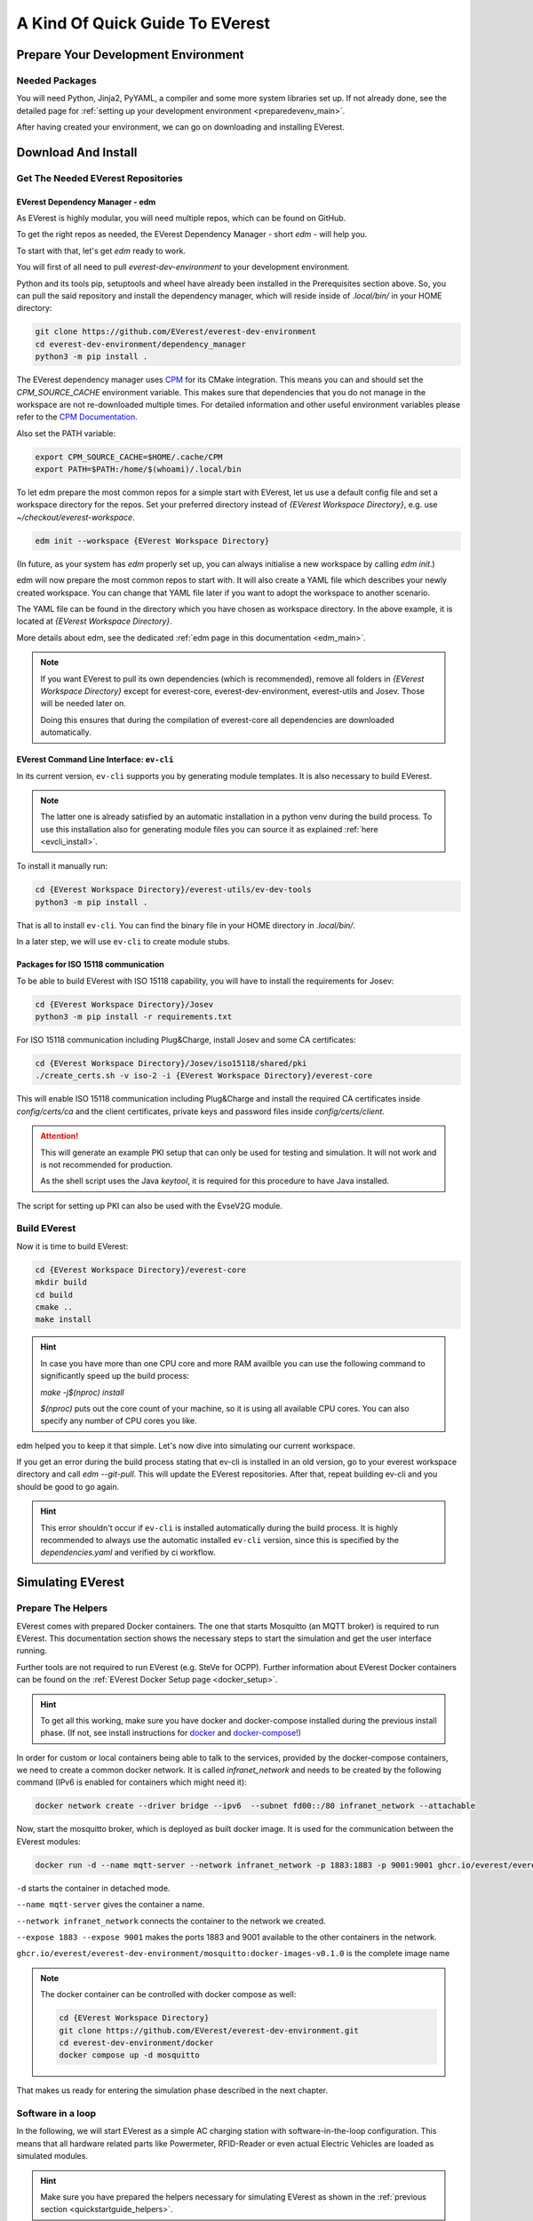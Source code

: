 .. quick_start:

.. _quickstartguide_main:

################################
A Kind Of Quick Guide To EVerest
################################

************************************
Prepare Your Development Environment
************************************

Needed Packages
===============
You will need Python, Jinja2, PyYAML, a compiler and some more system libraries
set up. If not already done, see the detailed page for
:ref:`setting up your development environment <preparedevenv_main>`.

After having created your environment, we can go on downloading and installing
EVerest.

.. _quickstartguide_download_install:

********************
Download And Install
********************

Get The Needed EVerest Repositories
===================================

EVerest Dependency Manager - edm
--------------------------------

As EVerest is highly modular, you will need multiple repos, which can be found
on GitHub.

To get the right repos as needed, the EVerest Dependency Manager - short
`edm` - will help you.

To start with that, let's get `edm` ready to work.

You will first of all need to pull `everest-dev-environment` to your
development environment.

Python and its tools pip, setuptools and wheel have already been installed in
the Prerequisites section above. So, you can pull the said repository and
install the dependency manager, which will reside inside of `.local/bin/` in
your HOME directory:

.. code-block:: bash

  git clone https://github.com/EVerest/everest-dev-environment
  cd everest-dev-environment/dependency_manager
  python3 -m pip install .

The EVerest dependency manager uses
`CPM <https://github.com/cpm-cmake/CPM.cmake>`_ for its CMake integration.
This means you can and should set the `CPM_SOURCE_CACHE` environment variable.
This makes sure that dependencies that you do not manage in the workspace are
not re-downloaded multiple times. For detailed information and other useful
environment variables please refer to the
`CPM Documentation <https://github.com/cpm-cmake/CPM.cmake/blob/master/README.md#CPM_SOURCE_CACHE>`_.

Also set the PATH variable:

.. code-block:: bash

  export CPM_SOURCE_CACHE=$HOME/.cache/CPM
  export PATH=$PATH:/home/$(whoami)/.local/bin

To let edm prepare the most common repos for a simple start with EVerest,
let us use a default config file and set a workspace directory for the repos.
Set your preferred directory instead of `{EVerest Workspace Directory}`, e.g.
use `~/checkout/everest-workspace`.

.. code-block:: bash

  edm init --workspace {EVerest Workspace Directory}

(In future, as your system has `edm` properly set up, you can always
initialise a new workspace by calling `edm init`.)

edm will now prepare the most common repos to start with. It will also create a
YAML file which describes your newly created workspace. You can change that
YAML file later if you want to adopt the workspace to another scenario.

The YAML file can be found in the directory which you have chosen as workspace
directory. In the above example, it is located at
`{EVerest Workspace Directory}`.

More details about edm, see the dedicated
:ref:`edm page in this documentation <edm_main>`.

.. note::

  If you want EVerest to pull its own dependencies (which is recommended),
  remove all folders in `{EVerest Workspace Directory}` except for
  everest-core, everest-dev-environment, everest-utils and Josev. Those will
  be needed later on.
  
  Doing this ensures that during the compilation of everest-core all
  dependencies are downloaded automatically.

EVerest Command Line Interface: ``ev-cli``
----------------------------------------

In its current version, ``ev-cli`` supports you by generating module templates.
It is also necessary to build EVerest.

.. note::

  The latter one is already satisfied by an automatic installation in a python venv during
  the build process. To use this installation also for generating module files you can
  source it as explained :ref:`here <evcli_install>`.

To install it manually run:

.. code-block:: bash

  cd {EVerest Workspace Directory}/everest-utils/ev-dev-tools
  python3 -m pip install .


That is all to install ``ev-cli``. You can find the binary file in your
HOME directory in `.local/bin/`.

In a later step, we will use ``ev-cli`` to create module stubs.

Packages for ISO 15118 communication
------------------------------------

To be able to build EVerest with ISO 15118 capability, you will have to
install the requirements for Josev:

.. code-block:: bash

  cd {EVerest Workspace Directory}/Josev
  python3 -m pip install -r requirements.txt

For ISO 15118 communication including Plug&Charge, install Josev and some CA
certificates:

.. code-block:: bash

  cd {EVerest Workspace Directory}/Josev/iso15118/shared/pki
  ./create_certs.sh -v iso-2 -i {EVerest Workspace Directory}/everest-core

This will enable ISO 15118 communication including Plug&Charge and install the
required CA certificates inside `config/certs/ca` and the client certificates,
private keys and password files inside `config/certs/client`.

.. attention::

  This will generate an example PKI setup that can only be used for testing
  and simulation. It will not work and is not recommended for production.

  As the shell script uses the Java `keytool`, it is required for this
  procedure to have Java installed.

The script for setting up PKI can also be used with the EvseV2G module.

Build EVerest
=============

Now it is time to build EVerest:

.. code-block:: bash

  cd {EVerest Workspace Directory}/everest-core
  mkdir build
  cd build
  cmake ..
  make install

.. hint::

  In case you have more than one CPU core and more RAM availble you can use the
  following command to significantly speed up the build process:

  *make -j$(nproc) install*

  *$(nproc)* puts out the core count of your machine, so it is using all
  available CPU cores. You can also specify any number of CPU cores you like.

edm helped you to keep it that simple. Let's now dive into simulating our
current workspace.

If you get an error during the build process stating that ev-cli is installed
in an old version, go to your everest workspace directory and call *edm
--git-pull*. This will update the EVerest repositories. After that, repeat
building ev-cli and you should be good to go again.

.. hint::

  This error shouldn't occur if ``ev-cli`` is installed automatically during the build process.
  It is highly recommended to always use the automatic installed ``ev-cli`` version, since this
  is specified by the `dependencies.yaml` and verified by ci workflow.

.. _quickstartguide_simulate:

******************
Simulating EVerest
******************

.. _quickstartguide_helpers:

Prepare The Helpers
===================
EVerest comes with prepared Docker containers. The one that starts Mosquitto
(an MQTT broker) is required to run EVerest. This documentation section shows
the necessary steps to start the simulation and get the user interface running.

Further tools are not required to run EVerest (e.g. SteVe for OCPP). Further
information about EVerest Docker containers can be found on the
:ref:`EVerest Docker Setup page <docker_setup>`.

.. hint::
  To get all this working, make sure you have docker and docker-compose installed during the previous install phase. (If not, see install instructions for `docker <https://docs.docker.com/engine/install/#server>`_ and `docker-compose <https://docs.docker.com/compose/install/#install-compose)>`_!)

In order for custom or local containers being able to talk to the services,
provided by the docker-compose containers, we need to create a common docker
network. It is called `infranet_network` and needs to be created by the
following command (IPv6 is enabled for containers which might need it):

.. code-block:: bash

  docker network create --driver bridge --ipv6  --subnet fd00::/80 infranet_network --attachable

Now, start the mosquitto broker, which is deployed as built docker image.
It is used for the communication between the EVerest modules:

.. code-block:: bash

  docker run -d --name mqtt-server --network infranet_network -p 1883:1883 -p 9001:9001 ghcr.io/everest/everest-dev-environment/mosquitto:docker-images-v0.1.0

``-d`` starts the container in detached mode.

``--name mqtt-server`` gives the container a name.

``--network infranet_network`` connects the container to the network we created.

``--expose 1883 --expose 9001`` makes the ports 1883 and 9001 available to the
other containers in the network.

``ghcr.io/everest/everest-dev-environment/mosquitto:docker-images-v0.1.0`` is the complete image name

.. note::

  The docker container can be controlled with docker compose as well:

  .. code-block:: bash

    cd {EVerest Workspace Directory}
    git clone https://github.com/EVerest/everest-dev-environment.git
    cd everest-dev-environment/docker
    docker compose up -d mosquitto

That makes us ready for entering the simulation phase described in the next
chapter.

Software in a loop
==================

In the following, we will start EVerest as a simple AC charging station with
software-in-the-loop configuration. This means that all hardware related
parts like Powermeter, RFID-Reader or even actual Electric Vehicles are
loaded as simulated modules.

.. hint::

  Make sure you have prepared the helpers necessary for simulating EVerest as
  shown in the :ref:`previous section <quickstartguide_helpers>`.

Change to the directory `everest-core/build`, which has been created during
EVerest install.

Start EVerest with a software-in-the-loop configuration via script:

.. code-block:: bash

  {EVerest Workspace Directory}/everest-core/build/run-scripts/run-sil.sh

In a new terminal window, run the following Node-RED script. If you are not
logged in as root, you will need to run this via `sudo`:


.. code-block:: bash

  {EVerest Workspace Directory}/everest-core/build/run-scripts/nodered-sil.sh

For a user interface, just direct your browser to `<http://localhost:1880/ui>`_
- the required web-server has already been started via the shell scripts.

This will let us control the simulation in a very simple GUI.

You can analyse the output of the two shell scripts in the terminal windows to
get a little bit of insights about what is going on and which ports are used
etc.

In the GUI, you can simulate car charging sessions using the available buttons,
e.g. `CAR PLUGIN`, `PAUSE`, `RESUME` and so on:

.. image:: img/quick-start-sil-gui.png
  :width: 200px

Having a very first basic feeling for that will be enough for now. We are
preparing a module tutorial, in which we will dig deeper into things.

Admin panel and simulations
===========================

.. important::

  Be aware, that the Admin Panel is currently under development.
  The former version of the Admin Panel, which was integrated in EVerest,
  will be removed. See the new standalone version which runs without an
  EVerest instance here:
  `Admin Panel GitHub repository <https://github.com/EVerest/everest-admin-panel>`_
  .

You can glue together the modules of EVerest (and also your custom ones) with
the help of EVerest's framework mechanisms. This way, you define simulation
flows with which you can test and analyze complicated systems.

As EVerest is a modular framework, you can define connections and data flows
in a nice network of modules. As it would be a little bit exhausting to
configure everything via code or config files, there is a nice helper: The
admin panel.

It gives you an overview of modules and connections between them. In a
diagram, you can see and understand the simulation with all interfaces,
configs, data flows and so on.

.. note::

  See
  `Admin Panel GitHub repository <https://github.com/EVerest/everest-admin-panel>`_
  for information about how to start the Admin Panel. The screenshots and the
  documentation in this subsection might be different than what you see on
  your screen. This is due to the currently ongoing changes in the Admin
  Panel. This will be updated soon.

You should see a rather empty page like that:

.. image:: img/quick-start-admin-panel-1.png
  :width: 360px

Click on the menu symbol on the upper left corner of the page, then click on
config. A left side column with further menu items opens. Choose `Available
configs`:

.. image:: img/quick-start-admin-panel-2.png
  :width: 360px

If you are here for the first time, you will see all pre-configured Node-RED
flows here. For a first intro, you may want to take a look at *config-sil*.

After opening it, you can see a diagram representation of some modules with
connections between them.

The role of each module in this system and how to configure an EVerest module
environment with the Admin Panel will be explained on page
:ref:`EVerest Modules <existing_modules_main>`.

To see how to create your own custom flows for simulations, visit the
:ref:`Tutorial for simulating EVerest <tutorial_sil_main>`.

Next, let's see how fast we can create a new module in EVerest.

.. _quickstartguide_modulesetup:

*****************************
Understanding EVerest Modules
*****************************

You reached the phase of writing a new EVerest module. Congrats!

For this Quick Start Guide, we will give you a rocket start of understanding
the basic elements of the EVerest module concept.

.. note::

  Modules can be implemented in C++, Javascript, Python or Rust.
  We will stick to C++ in the examples below.

So, let's dig into the overview:

EVerest is a modular framework. So, there are lots of modules for different
entities in an EVerest workspace:

- EvseManager (a charging port as part of a charging station)
- Hardware driver modules
- Protocol implementations
- Car simulation modules
- Authentication modules
- Energy management modules

and so on.

Of course, you can change the functionality of those modules or add your
custom ones to the whole module stack.

In very short terms, a new module will be created by describing its structure
via manifest and interface files. After that, an EVerest helper tool will
create the necessary files as stub files, so that you can implement the
details. The EVerest framework will also know how the modules can be connected
by the restrictions you set in the manifest.

How does all that look like? Read the next section!

Basic elements of a module
==========================

Module manifest
---------------

Let's look at the first step: Describing the structure of a new module.
Starting with the manifest file, which could look like this:

.. code-block:: yaml
  :linenos:

  description: Describing what this module does.
  config:
    some_key:
      description: Describe the effect of this config key.
      type: boolean
      default: false
  provides:
    main:
      interface: myinterface
      description: Describe what the implementation of this interface does.
  requires:
    some_implementation:
      interface: externalinterface
      min_connections: 0
      max_connections: 2
  enable_external_mqtt: true
  metadata:
    license: https://spdx.org/licenses/Apache-2.0.html
    authors:
      - Your name, your company

Most of this should be self-explanatory. Just a few words:

The config section gives you the possbility to define some config keys for the
module to re-use it for different scenarios in your workspace.

In line 7, the *provides* section let's you tell other modules what your
module is able to do. You tell the EVerest module framework which interfaces
have been implemented - for example, a power meter. Of course, you can
implement more than only one interface and list all of that in the *provides*
section.

Line 11 starts with the requirements of your own module. This is the other
side: Your module tells the EVerest module framework which implementations it
will require to work in the EVerest workspace.

With the `min_connections` and `max_connections` key you can configure how
many connections are required or allowed for your module.

In EVerest, you find a manifest file for each module. See the module
directories in *{EVerest Workspace Directory}/everest-core/modules*.

Interfaces
----------

An interface describes - like a kind of construction manual - which information
it delivers and which functionality it provides for other modules to use.

A module, that implements an interface, publishes information via VARs (short
for variables). VARs can be consumed by connected modules. Functionality is
provided by CMDs (commands, that can be called from other modules).

VARs and CMDs are defined in the interface files. Remember the manifest file?
The previous section showd that the manifest file defines which interfaces your
module implements. Those interfaces could already exist. If not, you would have
to create a new one.

You can find all interfaces in the directory
*{EVerest Workspace Directory}/everest-core/interfaces* as yaml files.

An easy one as an example:

.. code-block:: yaml
  :linenos:

  description: Describe why we need this interface.
  cmds:
    get_id:
      description: Describe what this command does when called.
      arguments:
        verbose:
          description: An example for a method argument.
          type: boolean
      result:
        description: Explain the return value.
        type: integer
  vars:
    temperature:
      description: Describe this value that gets published.
      type: integer
    limits:
      description: Describe this struct that gets published.
      $ref: /typedef#/Limits

A short interface file, but lots to learn here:

You can see one CMD defined, which has the name *get_id*. If you want to
implement this interface (and *provide* the functionality of the interface
to other modules), this is the method you will have to fill with code in your
implementation later.

There is one argument defined for the method called *verbose*. A return value
of type *integer* rounds things up for the one CMD of this interface.

VARs are pieces of information which get published for the network of
listening modules regularly. We have two VARs in this example. The first one
is of type *integer*, the second one is a reference to a type definition.

This way, you can create structs or classes (however you would call a bunch
of simple data-types grouped inside of one logical unit) for publishing.

.. note::

  In some yaml interface files in the EVerest GitHub project, you will still
  find an additional type attribute besides a `$ref` attribute. In most cases,
  the type will be of value `object`. This is considered bad practice and will
  be deprecated in future versions.

Let's have a look at a type definition in the next section.

Types
-----

As you have seen in the example interface yaml, you can use *types* instead
of simple data entities (like boolean, string, integer and so on).

In the interface, you saw a reference to an EVerest type definition.

You can find the type definitions as yaml files in the following directory:

*{EVerest Workspace Directory}/everest-core/types*

An easy definition of a type could look like this:

.. code-block:: yaml
  :linenos:

  description: Describe which group of types will follow.
  types:
    SomeType:
      description: Describe this type.
      type: object
      additionalProperties: false
      properties:
        property_1:
          description: Describe the first property.
          type: boolean
        property_2:
          description: Describe the second property.
          type: number

You can see one defined type here. It has two properties. A property could
again be another type reference.

Now, as we have defined everything, it is time to let the EVerest command line
interface - the ev-cli tool - generate the implementation stubs.

Generate the stub files
=======================

Your main cpp file will have two special functions:

.. code-block:: c++

  void MyModuleName::init() {}
  void MyModuleName::ready() {}

When initialising, the EVerest framework will call all init() functions of all
modules one after the other. After having initialised all modules in that way,
the framework calls the ready() functions.

This allows you to do setup things that relate only to your current module in
the init() function and all stuff requiring other modules being initialised in
your ready() function.

Furthermore, you will get generated files for all interfaces that you
declared to be implemented in your module. Those interface files will contain
handler methods for the CMDs you have declared in the interface files.

You can walk through the generated files in your new module directory and
have a look at the prepared classes.

******************************
One Deep Breath And Next Steps
******************************

You made it. Great!

Probably, now is a good time to take a deep breath and review what you have
learnt about EVerest.

You might have generated stub files now but still are not sure how to procede
with implementing your specific scenarios?

Good news: A tutorial about developing EVerest modules is waiting for you.

:ref:`Continue with the tutorial here! <tutorial_create_modules_main>`

Or - if you rather would like to have more theoretical input about EVerest
modules - continue
:ref:`with the EVerest Module Concept page <moduleconcept_main>`.

See you in our :ref:`weekly tech meetings <index_contact>` and thanks for
being a part of the EVerest community!

